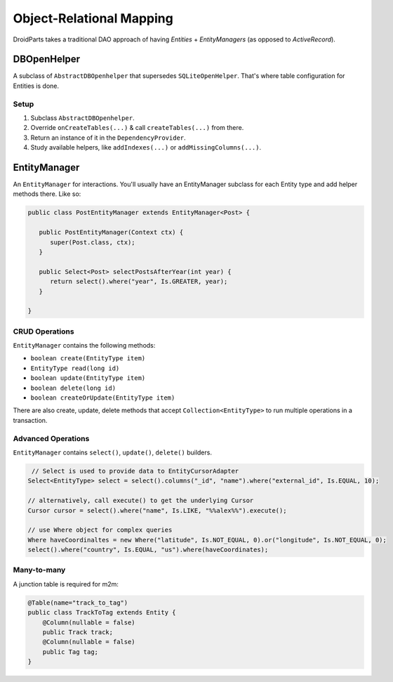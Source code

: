=========================
Object-Relational Mapping
=========================

DroidParts takes a traditional DAO approach of having *Entities* + *EntityManagers* (as opposed to *ActiveRecord*).

DBOpenHelper
============

A subclass of ``AbstractDBOpenhelper`` that supersedes ``SQLiteOpenHelper``.
That's where table configuration for Entities is done.

Setup
-----

#. Subclass ``AbstractDBOpenhelper``.
#. Override ``onCreateTables(...)`` & call ``createTables(...)`` from there.
#. Return an instance of it in the ``DependencyProvider``.
#. Study available helpers, like ``addIndexes(...)`` or ``addMissingColumns(...)``.

EntityManager
=============

An ``EntityManager`` for interactions.
You'll usually have an EntityManager subclass for each Entity type and add helper methods there.
Like so:

.. code-block:: java
    
   public class PostEntityManager extends EntityManager<Post> {
   
      public PostEntityManager(Context ctx) {
         super(Post.class, ctx);
      }
      
      public Select<Post> selectPostsAfterYear(int year) {
         return select().where("year", Is.GREATER, year);
      }
      
   }

CRUD Operations
---------------


``EntityManager`` contains the following methods:

* ``boolean create(EntityType item)``
* ``EntityType read(long id)``
* ``boolean update(EntityType item)``
* ``boolean delete(long id)``
* ``boolean createOrUpdate(EntityType item)``

There are also create, update, delete methods that accept ``Collection<EntityType>``
to run multiple operations in a transaction.

Advanced Operations
-------------------

``EntityManager`` contains ``select()``, ``update()``, ``delete()`` builders.

.. code-block:: java

    // Select is used to provide data to EntityCursorAdapter
   Select<EntityType> select = select().columns("_id", "name").where("external_id", Is.EQUAL, 10);
   
   // alternatively, call execute() to get the underlying Cursor
   Cursor cursor = select().where("name", Is.LIKE, "%%alex%%").execute();
   
   // use Where object for complex queries
   Where haveCoordinaltes = new Where("latitude", Is.NOT_EQUAL, 0).or("longitude", Is.NOT_EQUAL, 0);
   select().where("country", Is.EQUAL, "us").where(haveCoordinates);

Many-to-many
------------

A junction table is required for m2m:

.. code-block:: java

    @Table(name="track_to_tag")
    public class TrackToTag extends Entity {
        @Column(nullable = false)
        public Track track;
        @Column(nullable = false)
        public Tag tag;
    }